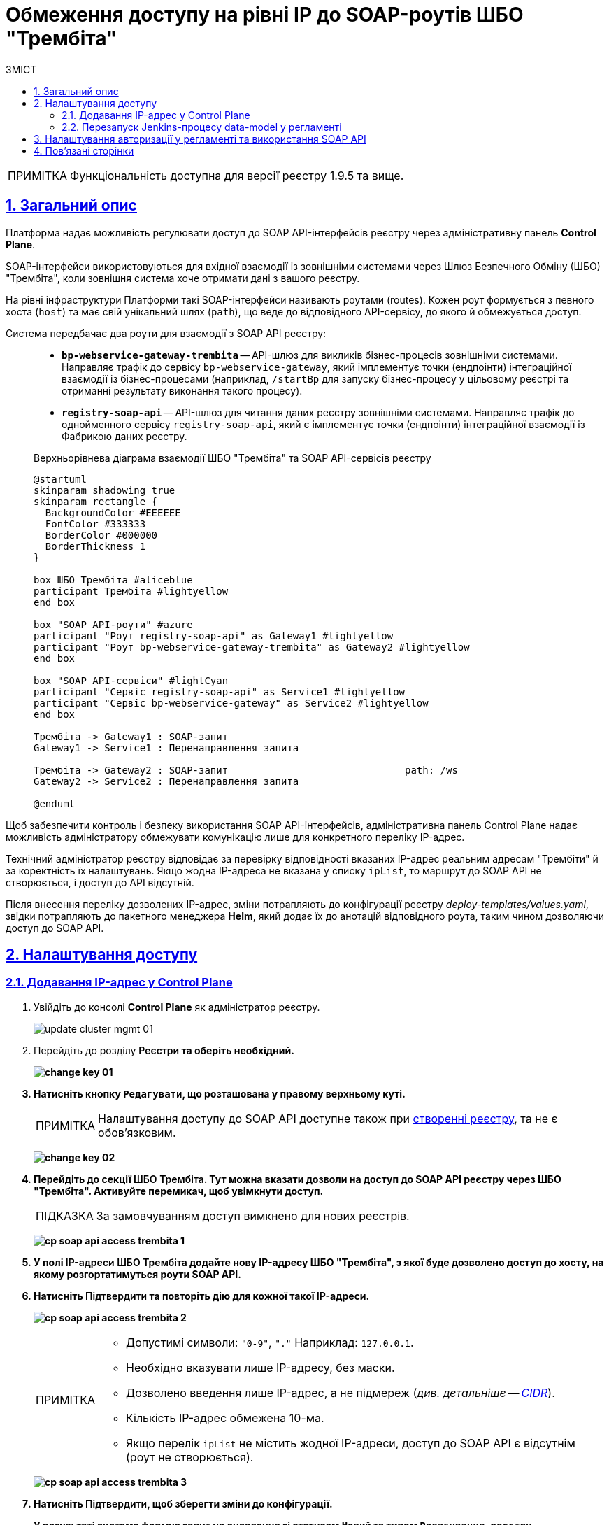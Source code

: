 :toc-title: ЗМІСТ
:toc: auto
:toclevels: 5
:experimental:
:important-caption:     ВАЖЛИВО
:note-caption:          ПРИМІТКА
:tip-caption:           ПІДКАЗКА
:warning-caption:       ПОПЕРЕДЖЕННЯ
:caution-caption:       УВАГА
:example-caption:           Приклад
:figure-caption:            Зображення
:table-caption:             Таблиця
:appendix-caption:          Додаток
:sectnums:
:sectnumlevels: 5
:sectanchors:
:sectlinks:
:partnums:

= Обмеження доступу на рівні IP до SOAP-роутів ШБО "Трембіта"

NOTE: Функціональність доступна для версії реєстру 1.9.5 та вище.

== Загальний опис

Платформа надає можливість регулювати доступ до SOAP API-інтерфейсів реєстру через адміністративну панель *Control Plane*.

SOAP-інтерфейси використовуються для вхідної взаємодії із зовнішніми системами через Шлюз Безпечного Обміну (ШБО) "Трембіта", коли зовнішня система хоче отримати дані з вашого реєстру.

На рівні інфраструктури Платформи такі SOAP-інтерфейси називають роутами (routes). Кожен роут формується з певного хоста (`host`) та має свій унікальний шлях (`path`), що веде до відповідного API-сервісу, до якого й обмежується доступ.

Система передбачає два роути для взаємодії з SOAP API реєстру: ::

* *`bp-webservice-gateway-trembita`* -- API-шлюз для викликів бізнес-процесів зовнішніми системами. Направляє трафік до сервісу `bp-webservice-gateway`, який імплементує точки (ендпоінти) інтеграційної взаємодії із бізнес-процесами (наприклад, `/startBp` для запуску бізнес-процесу у цільовому реєстрі та отриманні результату виконання такого процесу).
* *`registry-soap-api`* -- API-шлюз для читання даних реєстру зовнішніми системами. Направляє трафік до однойменного сервісу `registry-soap-api`, який є імплементує точки (ендпоінти) інтеграційної взаємодії із Фабрикою даних реєстру.

+
.Верхньорівнева діаграма взаємодії ШБО "Трембіта" та SOAP API-сервісів реєстру
[plantuml]
----
@startuml
skinparam shadowing true
skinparam rectangle {
  BackgroundColor #EEEEEE
  FontColor #333333
  BorderColor #000000
  BorderThickness 1
}

box ШБО Трембіта #aliceblue
participant Трембіта #lightyellow
end box

box "SOAP API-роути" #azure
participant "Роут registry-soap-api" as Gateway1 #lightyellow
participant "Роут bp-webservice-gateway-trembita" as Gateway2 #lightyellow
end box

box "SOAP API-сервіси" #lightCyan
participant "Сервіс registry-soap-api" as Service1 #lightyellow
participant "Сервіс bp-webservice-gateway" as Service2 #lightyellow
end box

Трембіта -> Gateway1 : SOAP-запит
Gateway1 -> Service1 : Перенаправлення запита

Трембіта -> Gateway2 : SOAP-запит                              path: /ws
Gateway2 -> Service2 : Перенаправлення запита

@enduml
----

Щоб забезпечити контроль і безпеку використання SOAP API-інтерфейсів, адміністративна панель Control Plane надає можливість адміністратору обмежувати комунікацію лише для конкретного переліку IP-адрес.

Технічний адміністратор реєстру відповідає за перевірку відповідності вказаних IP-адрес реальним адресам "Трембіти" й за коректність їх налаштувань. Якщо жодна IP-адреса не вказана у списку `ipList`, то маршрут до SOAP API не створюється, і доступ до API відсутній.

Після внесення переліку дозволених IP-адрес, зміни потрапляють до конфігурації реєстру _deploy-templates/values.yaml_, звідки потрапляють до пакетного менеджера *Helm*, який додає їх до анотацій відповідного роута, таким чином дозволяючи доступ до SOAP API.

[#control-plane-add-ip]
== Налаштування доступу

=== Додавання IP-адрес у Control Plane

. Увійдіть до консолі *Control Plane* як адміністратор реєстру.
+
image:admin:infrastructure/cluster-mgmt/update-cluster-mgmt-01.png[]

. Перейдіть до розділу +++<b style="font-weight: 600">Реєстри<b>+++ та оберіть необхідний.
+
image:admin:infrastructure/cluster-mgmt/change-key/change-key-01.png[]

. Натисніть кнопку `+++<b style="font-weight: 600">Редагувати<b>+++`, що розташована у правому верхньому куті.
+
NOTE: Налаштування доступу до SOAP API доступне також при xref:admin:registry-management/control-plane-create-registry.adoc[створенні реєстру], та не є обовʼязковим.

+
image:admin:infrastructure/cluster-mgmt/change-key/change-key-02.png[]

. Перейдіть до секції +++<b style="font-weight: 600">ШБО Трембіта<b>+++. Тут можна вказати дозволи на доступ до SOAP API реєстру через ШБО "Трембіта". Активуйте перемикач, щоб увімкнути доступ.
+
TIP: За замовчуванням доступ вимкнено для нових реєстрів.
+
image:registry-management/cp-soap-api-access/cp-soap-api-access-trembita-1.png[]

. У полі +++<b style="font-weight: 600">IP-адреси ШБО Трембіта<b>+++ додайте нову IP-адресу ШБО "Трембіта", з якої буде дозволено доступ до хосту, на якому розгортатимуться роути SOAP API.

. Натисніть +++<b style="font-weight: 600">Підтвердити<b>+++ та повторіть дію для кожної такої IP-адреси.
+
image:registry-management/cp-soap-api-access/cp-soap-api-access-trembita-2.png[]
+
[NOTE]
====
* Допустимі символи: `"0-9"`, `"."` Наприклад: `127.0.0.1`.
* Необхідно вказувати лише IP-адресу, без маски.
* Дозволено введення лише IP-адрес, а не підмереж (_див. детальніше -- xref:registry-management/control-plane-cidr-access-endpoints.adoc[CIDR]_).
* Кількість IP-адрес обмежена 10-ма.
* Якщо перелік `ipList` не містить жодної IP-адреси, доступ до SOAP API є відсутнім (роут не створюється).
====
+
image:registry-management/cp-soap-api-access/cp-soap-api-access-trembita-3.png[]

. Натисніть +++<b style="font-weight: 600">Підтвердити<b>+++, щоб зберегти зміни до конфігурації.
+
У результаті система формує запит на оновлення зі статусом `Новий` та типом `Редагування реєстру`.

. У розділі +++<b style="font-weight: 600">Реєстри<b>+++ > +++<b style="font-weight: 600">Запити на оновлення<b>+++ знайдіть необхідний запит.
+
image:registry-management/cp-submit-mr/cp-submit-mr-1.png[]

. Відкрийте сформований запит, натиснувши іконку перегляду -- 👁.

. У новому вікні зіставте 2 версії змін, переконайтеся, що внесені вами дані вірні, та натисніть `+++<b style="font-weight: 600">Підтвердити<b>+++`. Ви також можете відразу відхилити зміни до конфігурації, натиснувши `+++<b style="font-weight: 600">Відхилити<b>+++`.
+
NOTE: Запропоновані зміни вносяться до конфігурації файлу *_deploy-templates/values.yaml_* репозиторію реєстру у разі підтвердження.
+
image:registry-management/cp-soap-api-access/cp-soap-api-access-trembita-4.png[]

+
image:registry-management/cp-submit-mr/cp-submit-mr-3.png[]
+
У результаті запит набуває статусу `Підтверджено`.

. Розгортання змін займає певний час і виконується автоматично сервісом Jenkins. Сервіс запускає процес (пайплайн), що має назву *Master-Build-`<registry-name>`*, де `<registry-name>` -- назва реєстру. Переглянути статус розгортання можна, перейшовши до розділу +++<b style="font-weight: 600">Реєстри<b>+++ > ваш реєстр > +++<b style="font-weight: 600">Конфігурація<b>+++ > *CI*.
+
Під час розгортання реєстру система створює роут `bp-webservice-gateway-trembita` та додає до нього helm-анотацію з IP-адресами, вказаними у файлі _values.yaml_. Також до кожної адреси автоматично додається маска підмережі `/32`, що вказує на одну адресу.

+
.Приклад 1. Конфігурація trembita.ipList у файлі deploy-templates/values.yaml
[source,yaml]
----
trembita:
  ipList:
    - 85.223.209.18
    - 85.223.209.19
    - 172.16.0.0
    - 127.0.0.1
----
+
.Приклад 2. Helm-анотація metadata.annotations, яка додається до SOAP API-роутів OpenShift
[source, yaml]
----
metadata:
  annotations:
    haproxy.router.openshift.io/ip_whitelist: 85.223.209.18/32 85.223.209.19 172.16.0.0/32 127.0.0.1/32
----
+
У результаті доступ до SOAP API через ШБО "Трембіта" буде дозволено.


+
[IMPORTANT]
====
Слід відзначити, що роут для *`registry-soap-api`* буде створено лише після того, як відбудеться розгортання або оновлення моделі даних (_data-model_), і при цьому в реєстрі має бути хоча б одна дозволена адреса. Таким чином, при першому додаванні IP-адреси до списку дозволених, необхідно ініціювати процес оновлення моделі даних.

Це можна здійснити шляхом ручного запуску Jenkins-пайплайну під назвою *data-model*, або через автоматичний запуск, який відбувається після внесення змін до моделі даних в результаті редагування регламенту.

Детальніше про це див. у розділі xref:#retrigger-data-model[] цього документа.
====

[#retrigger-data-model]
=== Перезапуск Jenkins-процесу data-model у регламенті

Запустіть пайплайн *data-model*, щоб оновити конфігурацію моделі даних реєстру та створити відповідний роут `registry-soap-api`. Це можна зробити декількома способами:

* через внесення та commit змін до теки _data-model_ регламенту _registry-regulations_ у Gerrit-репозиторії (_див. детальніше на сторінках: xref:registry-develop:registry-admin/regulations-deploy/registry-admin-deploy-regulation.adoc[] та xref:registry-develop:data-modeling/data/physical-model/liquibase-ddm-ext.adoc[]_). +
У результаті оновлення моделі даних реєстру, запускається Jenkins-процес *MASTER-Build-registry-regulations*, який своєю чергою запускає пайплайн розгортання дата-моделі -- `data-model`. Цей пайплайн створює другий роут -- `registry-soap-api` із відповідною анотацією та записує в неї дозволені IP.

* через внесення змін до файлів моделі даних реєстру в Кабінеті адміністратора регламентів (_див. детальніше на сторінках: xref:registry-develop:registry-admin/admin-portal/registry-modeling/tables/xml-editor.adoc[] та xref:registry-develop:registry-admin/admin-portal/version-control/overview-new-change-request.adoc#push-changes-master[Застосування змін до майстер-версії]_). +
У результаті оновлення моделі даних реєстру, запускається Jenkins-процес *MASTER-Build-registry-regulations*, який своєю чергою запускає пайплайн розгортання дата-моделі -- `data-model`. Цей пайплайн створює другий роут -- `registry-soap-api` із відповідною анотацією та записує в неї дозволені IP.

* через запуск Jenkins-пайплайну *data-model* вручну. У результаті запускається Jenkins-процес *data-model*, який створює другий роут -- `registry-soap-api` із відповідною анотацією та записує в неї дозволені IP.

+
TIP: Детальніше про це дивіться на сторінці xref:faq:faq.adoc#trigger-data-model-manually[Як запустити Jenkins-процес розгортання моделі даних?].

Таким чином ви матимете 2 роути для повноцінного обміну даними із зовнішніми системами через ШБО "Трембіта" за SOAP-протоколом.

== Налаштування авторизації у регламенті та використання SOAP API

Після того, як ви надали доступ на рівні IP-адреси в Control Plane і створили роути для SOAP API, можна перейти до налаштувань регламенту для керування авторизацією, зокрема:

* надання доступу до бізнес-процесів на рівні регламенту;
* надання доступу до SOAP API-ендпоінтів, згенерованих у сервісі `registry-soap-api`.

TIP: Детальну інформацію можна знайти на сторінці xref:registry-develop:registry-admin/external-integration/api-publish/rest-soap-api-expose.adoc[].

Наступним кроком, ви можете додати SOAP API-сервіси в ШБО для вхідної інтеграції з іншими системами.

[TIP]
====
Більше інформації на цю тему можна знайти на сторінках:

* xref:registry-develop:registry-admin/external-integration/api-publish/trembita-bp-invoking.adoc[]

* xref:registry-develop:registry-admin/external-integration/api-publish/trembita-data-invoking.adoc[]
====

Надалі ви зможете використовувати API для обміну даними за SOAP-протоколом через ШБО "Трембіта".

== Пов'язані сторінки

* xref:registry-develop:registry-admin/external-integration/api-publish/rest-soap-api-expose.adoc[]

* xref:registry-develop:registry-admin/external-integration/api-publish/trembita-bp-invoking.adoc[]

* xref:registry-develop:registry-admin/external-integration/api-publish/trembita-data-invoking.adoc[]